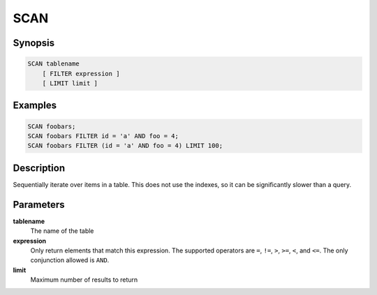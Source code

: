 SCAN
====

Synopsis
--------
.. code-block:: sql

    SCAN tablename
        [ FILTER expression ]
        [ LIMIT limit ]

Examples
--------
.. code-block:: sql

    SCAN foobars;
    SCAN foobars FILTER id = 'a' AND foo = 4;
    SCAN foobars FILTER (id = 'a' AND foo = 4) LIMIT 100;

Description
-----------
Sequentially iterate over items in a table. This does not use the indexes, so
it can be significantly slower than a query.

Parameters
----------
**tablename**
    The name of the table

**expression**
    Only return elements that match this expression. The supported operators
    are ``=``, ``!=``, ``>``, ``>=``, ``<``, and ``<=``. The only conjunction
    allowed is ``AND``.

**limit**
    Maximum number of results to return

